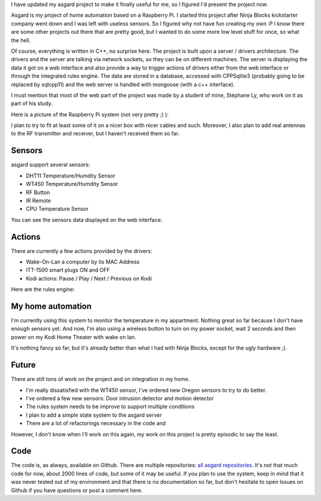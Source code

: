 I have updated my asgard project to make it finally useful for me, so I figured
I'd present the project now.

Asgard is my project of home automation based on a Raspberry Pi. I started this
project after Ninja Blocks kickstarter company went down and I was left with
useless sensors. So I figured why not have fun creating my own :P I know there
are some other projects out there that are pretty good, but I wanted to do some
more low level stuff for once, so what the hell.

Of course, everything is written in C++, no surprise here. The project is built
upon a server / drivers architecture. The drivers and the server are talking via
network sockets, so they can be on different machines.  The server is displaying
the data it got on a web interface and also provide a way to trigger actions of
drivers either from the web interface or through the integrated rules engine.
The data are stored in a database, accessed with CPPSqlite3 (probably going to
be replaced by sqlcpp11) and the web server is handled with mongoose (with a c++
interface).

I must mention that most of the web part of the project was made by a student of
mine, Stéphane Ly, who work on it as part of his study.

Here is a picture of the Raspberry Pi system (not very pretty ;) ):

.. image:: /images/asgard_hardware.jpg
   :align: center

I plan to try to fit at least some of it on a nicer box with nicer cables and
such. Moreover, I also plan to add real antennas to the RF transmitter and
receiver, but I haven't received them so far.

Sensors
+++++++

asgard support several sensors:

* DHT11 Temperature/Humdity Sensor
* WT450 Temperature/Humdity Sensor
* RF Button
* IR Remote
* CPU Temperature Sensor

You can see the sensors data displayed on the web interface:

.. image:: /images/asgard_home.png
   :align: center

Actions
+++++++

There are currently a few actions provided by the drivers:

* Wake-On-Lan a computer by its MAC Address
* ITT-1500 smart plugs ON and OFF
* Kodi actions: Pause / Play / Next / Previous on Kodi

Here are the rules engine:

.. image:: /images/asgard_rules.png
   :align: center

My home automation
++++++++++++++++++

I'm currently using this system to monitor the temperature in my appartment.
Nothing great so far because I don't have enough sensors yet. And now, I'm also
using a wireless button to turn on my power socket, wait 2 seconds and then
power on my Kodi Home Theater with wake on lan.

It's nothing fancy so far, but it's already better than what I had with Ninja
Blocks, except for the ugly hardware ;).

Future
++++++

There are still tons of work on the project and on integration in my home.

* I'm really dissatisfied with the WT450 sensor, I've ordered new Oregon sensors to try to do better.
* I've ordered a few new sensors: Door intrusion detector and motion detector
* The rules system needs to be improve to support multiple conditions
* I plan to add a simple state system to the asgard server
* There are a lot of refactorings necessary in the code and

However, I don't know when I'll work on this again, my work on this project is
pretty episodic to say the least.

Code
++++

The code is, as always, available on Github. There are multiple repositories:
`all asgard repositories <https://github.com/search?q=user%3Awichtounet+asgard>`_.
It's not that much code for now, about 2000 lines of code, but some of it may be
useful. If you plan to use the system, keep in mind that it was never tested out
of my environment and that there is no documentation so far, but don't hesitate
to open Issues on Github if you have questions or post a comment here.
